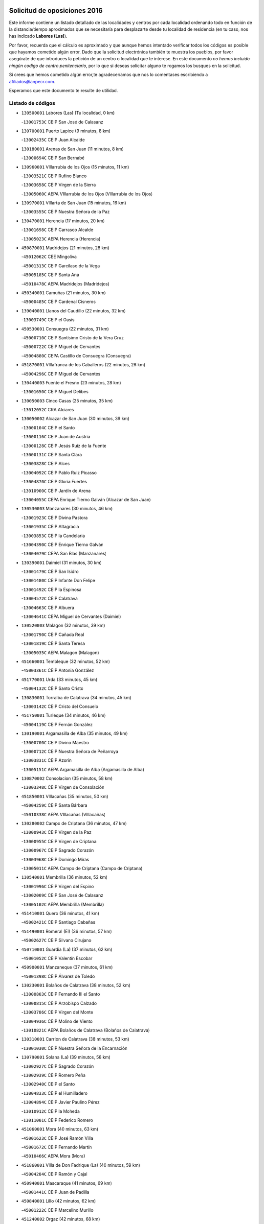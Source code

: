 

.. image:: logo.png
   :align: center

Solicitud de oposiciones 2016
======================================================

  
  
Este informe contiene un listado detallado de las localidades y centros por cada
localidad ordenando todo en función de la distancia/tiempo aproximados que se
necesitaría para desplazarte desde tu localidad de residencia (en tu caso,
nos has indicado **Labores (Las)**).

Por favor, recuerda que el cálculo es aproximado y que aunque hemos
intentado verificar todos los códigos es posible que hayamos cometido algún
error. Dado que la solicitud electrónica también te muestra los pueblos, por
favor asegúrate de que introduces la petición de un centro o localidad que
te interese. En este documento
*no hemos incluido ningún codigo de centro penitenciario*, por lo que si deseas
solicitar alguno te rogamos los busques en la solicitud.

Si crees que hemos cometido algún error,te agradeceríamos que nos lo comentases
escribiendo a afiliados@anpecr.com.

Esperamos que este documento te resulte de utilidad.



Listado de códigos
-------------------


- ``130500001`` Labores (Las)  (Tu localidad, 0 km)

  -``13001753C`` CEIP San José de Calasanz
    

- ``130700001`` Puerto Lapice  (9 minutos, 8 km)

  -``13002435C`` CEIP Juan Alcaide
    

- ``130180001`` Arenas de San Juan  (11 minutos, 8 km)

  -``13000694C`` CEIP San Bernabé
    

- ``130960001`` VIllarrubia de los Ojos  (15 minutos, 11 km)

  -``13003521C`` CEIP Rufino Blanco
    

  -``13003658C`` CEIP Virgen de la Sierra
    

  -``13005060C`` AEPA VIllarrubia de los Ojos (VIllarrubia de los Ojos)
    

- ``130970001`` VIllarta de San Juan  (15 minutos, 16 km)

  -``13003555C`` CEIP Nuestra Señora de la Paz
    

- ``130470001`` Herencia  (17 minutos, 20 km)

  -``13001698C`` CEIP Carrasco Alcalde
    

  -``13005023C`` AEPA Herencia (Herencia)
    

- ``450870001`` Madridejos  (21 minutos, 28 km)

  -``45012062C`` CEE Mingoliva
    

  -``45001313C`` CEIP Garcilaso de la Vega
    

  -``45005185C`` CEIP Santa Ana
    

  -``45010478C`` AEPA Madridejos (Madridejos)
    

- ``450340001`` Camuñas  (21 minutos, 30 km)

  -``45000485C`` CEIP Cardenal Cisneros
    

- ``139040001`` Llanos del Caudillo  (22 minutos, 32 km)

  -``13003749C`` CEIP el Oasis
    

- ``450530001`` Consuegra  (22 minutos, 31 km)

  -``45000710C`` CEIP Santísimo Cristo de la Vera Cruz
    

  -``45000722C`` CEIP Miguel de Cervantes
    

  -``45004880C`` CEPA Castillo de Consuegra (Consuegra)
    

- ``451870001`` VIllafranca de los Caballeros  (22 minutos, 26 km)

  -``45004296C`` CEIP Miguel de Cervantes
    

- ``130440003`` Fuente el Fresno  (23 minutos, 28 km)

  -``13001650C`` CEIP Miguel Delibes
    

- ``130050003`` Cinco Casas  (25 minutos, 35 km)

  -``13012052C`` CRA Alciares
    

- ``130050002`` Alcazar de San Juan  (30 minutos, 39 km)

  -``13000104C`` CEIP el Santo
    

  -``13000116C`` CEIP Juan de Austria
    

  -``13000128C`` CEIP Jesús Ruiz de la Fuente
    

  -``13000131C`` CEIP Santa Clara
    

  -``13003828C`` CEIP Alces
    

  -``13004092C`` CEIP Pablo Ruiz Picasso
    

  -``13004870C`` CEIP Gloria Fuertes
    

  -``13010900C`` CEIP Jardín de Arena
    

  -``13004055C`` CEPA Enrique Tierno Galván (Alcazar de San Juan)
    

- ``130530003`` Manzanares  (30 minutos, 46 km)

  -``13001923C`` CEIP Divina Pastora
    

  -``13001935C`` CEIP Altagracia
    

  -``13003853C`` CEIP la Candelaria
    

  -``13004390C`` CEIP Enrique Tierno Galván
    

  -``13004079C`` CEPA San Blas (Manzanares)
    

- ``130390001`` Daimiel  (31 minutos, 30 km)

  -``13001479C`` CEIP San Isidro
    

  -``13001480C`` CEIP Infante Don Felipe
    

  -``13001492C`` CEIP la Espinosa
    

  -``13004572C`` CEIP Calatrava
    

  -``13004663C`` CEIP Albuera
    

  -``13004641C`` CEPA Miguel de Cervantes (Daimiel)
    

- ``130520003`` Malagon  (32 minutos, 39 km)

  -``13001790C`` CEIP Cañada Real
    

  -``13001819C`` CEIP Santa Teresa
    

  -``13005035C`` AEPA Malagon (Malagon)
    

- ``451660001`` Tembleque  (32 minutos, 52 km)

  -``45003361C`` CEIP Antonia González
    

- ``451770001`` Urda  (33 minutos, 45 km)

  -``45004132C`` CEIP Santo Cristo
    

- ``130830001`` Torralba de Calatrava  (34 minutos, 45 km)

  -``13003142C`` CEIP Cristo del Consuelo
    

- ``451750001`` Turleque  (34 minutos, 46 km)

  -``45004119C`` CEIP Fernán González
    

- ``130190001`` Argamasilla de Alba  (35 minutos, 49 km)

  -``13000700C`` CEIP Divino Maestro
    

  -``13000712C`` CEIP Nuestra Señora de Peñarroya
    

  -``13003831C`` CEIP Azorín
    

  -``13005151C`` AEPA Argamasilla de Alba (Argamasilla de Alba)
    

- ``130870002`` Consolacion  (35 minutos, 58 km)

  -``13003348C`` CEIP Virgen de Consolación
    

- ``451850001`` VIllacañas  (35 minutos, 50 km)

  -``45004259C`` CEIP Santa Bárbara
    

  -``45010338C`` AEPA VIllacañas (VIllacañas)
    

- ``130280002`` Campo de Criptana  (36 minutos, 47 km)

  -``13000943C`` CEIP Virgen de la Paz
    

  -``13000955C`` CEIP Virgen de Criptana
    

  -``13000967C`` CEIP Sagrado Corazón
    

  -``13003968C`` CEIP Domingo Miras
    

  -``13005011C`` AEPA Campo de Criptana (Campo de Criptana)
    

- ``130540001`` Membrilla  (36 minutos, 52 km)

  -``13001996C`` CEIP Virgen del Espino
    

  -``13002009C`` CEIP San José de Calasanz
    

  -``13005102C`` AEPA Membrilla (Membrilla)
    

- ``451410001`` Quero  (36 minutos, 41 km)

  -``45002421C`` CEIP Santiago Cabañas
    

- ``451490001`` Romeral (El)  (36 minutos, 57 km)

  -``45002627C`` CEIP Silvano Cirujano
    

- ``450710001`` Guardia (La)  (37 minutos, 62 km)

  -``45001052C`` CEIP Valentín Escobar
    

- ``450900001`` Manzaneque  (37 minutos, 61 km)

  -``45001398C`` CEIP Álvarez de Toledo
    

- ``130230001`` Bolaños de Calatrava  (38 minutos, 52 km)

  -``13000803C`` CEIP Fernando III el Santo
    

  -``13000815C`` CEIP Arzobispo Calzado
    

  -``13003786C`` CEIP Virgen del Monte
    

  -``13004936C`` CEIP Molino de Viento
    

  -``13010821C`` AEPA Bolaños de Calatrava (Bolaños de Calatrava)
    

- ``130310001`` Carrion de Calatrava  (38 minutos, 53 km)

  -``13001030C`` CEIP Nuestra Señora de la Encarnación
    

- ``130790001`` Solana (La)  (39 minutos, 58 km)

  -``13002927C`` CEIP Sagrado Corazón
    

  -``13002939C`` CEIP Romero Peña
    

  -``13002940C`` CEIP el Santo
    

  -``13004833C`` CEIP el Humilladero
    

  -``13004894C`` CEIP Javier Paulino Pérez
    

  -``13010912C`` CEIP la Moheda
    

  -``13011001C`` CEIP Federico Romero
    

- ``451060001`` Mora  (40 minutos, 63 km)

  -``45001623C`` CEIP José Ramón Villa
    

  -``45001672C`` CEIP Fernando Martín
    

  -``45010466C`` AEPA Mora (Mora)
    

- ``451860001`` VIlla de Don Fadrique (La)  (40 minutos, 59 km)

  -``45004284C`` CEIP Ramón y Cajal
    

- ``450940001`` Mascaraque  (41 minutos, 69 km)

  -``45001441C`` CEIP Juan de Padilla
    

- ``450840001`` Lillo  (42 minutos, 62 km)

  -``45001222C`` CEIP Marcelino Murillo
    

- ``451240002`` Orgaz  (42 minutos, 68 km)

  -``45002093C`` CEIP Conde de Orgaz
    

- ``451900001`` VIllaminaya  (42 minutos, 69 km)

  -``45004338C`` CEIP Santo Domingo de Silos
    

- ``452000005`` Yebenes (Los)  (42 minutos, 59 km)

  -``45004478C`` CEIP San José de Calasanz
    

  -``45012050C`` AEPA Yebenes (Los) (Yebenes (Los))
    

- ``130340002`` Ciudad Real  (43 minutos, 62 km)

  -``13001224C`` CEE Puerta de Santa María
    

  -``13001078C`` CEIP Alcalde José Cruz Prado
    

  -``13001091C`` CEIP Pérez Molina
    

  -``13001108C`` CEIP Ciudad Jardín
    

  -``13001111C`` CEIP Ángel Andrade
    

  -``13001121C`` CEIP Dulcinea del Toboso
    

  -``13001157C`` CEIP José María de la Fuente
    

  -``13001169C`` CEIP Jorge Manrique
    

  -``13001170C`` CEIP Pío XII
    

  -``13001391C`` CEIP Carlos Eraña
    

  -``13003889C`` CEIP Miguel de Cervantes
    

  -``13003890C`` CEIP Juan Alcaide
    

  -``13004389C`` CEIP Carlos Vázquez
    

  -``13004444C`` CEIP Ferroviario
    

  -``13004651C`` CEIP Cristóbal Colón
    

  -``13004754C`` CEIP Santo Tomás de Villanueva Nº 16
    

  -``13004857C`` CEIP María de Pacheco
    

  -``13004882C`` CEIP Alcalde José Maestro
    

  -``13009466C`` CEIP Don Quijote
    

  -``13004067C`` CEPA Antonio Gala (Ciudad Real)
    

  -``9999C`` En paro maestros
    

- ``130560001`` Miguelturra  (43 minutos, 62 km)

  -``13002061C`` CEIP el Pradillo
    

  -``13002071C`` CEIP Santísimo Cristo de la Misericordia
    

  -``13004973C`` CEIP Benito Pérez Galdós
    

  -``13009521C`` CEIP Clara Campoamor
    

  -``13005047C`` AEPA Miguelturra (Miguelturra)
    

- ``130740001`` San Carlos del Valle  (43 minutos, 69 km)

  -``13002824C`` CEIP San Juan Bosco
    

- ``450590001`` Dosbarrios  (43 minutos, 73 km)

  -``45000862C`` CEIP San Isidro Labrador
    

- ``130820002`` Tomelloso  (44 minutos, 60 km)

  -``13004080C`` CEE Ponce de León
    

  -``13003038C`` CEIP Miguel de Cervantes
    

  -``13003041C`` CEIP José María del Moral
    

  -``13003051C`` CEIP Carmelo Cortés
    

  -``13003075C`` CEIP Doña Crisanta
    

  -``13003087C`` CEIP José Antonio
    

  -``13003762C`` CEIP San José de Calasanz
    

  -``13003981C`` CEIP Embajadores
    

  -``13003993C`` CEIP San Isidro
    

  -``13004109C`` CEIP San Antonio
    

  -``13004328C`` CEIP Almirante Topete
    

  -``13004948C`` CEIP Virgen de las Viñas
    

  -``13009478C`` CEIP Felix Grande
    

  -``13004559C`` CEPA Simienza (Tomelloso)
    

- ``130870001`` Valdepeñas  (44 minutos, 74 km)

  -``13010948C`` CEE María Luisa Navarro Margati
    

  -``13003211C`` CEIP Jesús Baeza
    

  -``13003221C`` CEIP Lorenzo Medina
    

  -``13003233C`` CEIP Jesús Castillo
    

  -``13003245C`` CEIP Lucero
    

  -``13003257C`` CEIP Luis Palacios
    

  -``13004006C`` CEIP Maestro Juan Alcaide
    

  -``13004225C`` CEPA Francisco de Quevedo (Valdepeñas)
    

- ``130640001`` Poblete  (44 minutos, 67 km)

  -``13002290C`` CEIP la Alameda
    

- ``450120001`` Almonacid de Toledo  (44 minutos, 73 km)

  -``45000187C`` CEIP Virgen de la Oliva
    

- ``130130001`` Almagro  (45 minutos, 61 km)

  -``13000402C`` CEIP Miguel de Cervantes Saavedra
    

  -``13000414C`` CEIP Diego de Almagro
    

  -``13004377C`` CEIP Paseo Viejo de la Florida
    

  -``13010811C`` AEPA Almagro (Almagro)
    

- ``130660001`` Pozuelo de Calatrava  (45 minutos, 58 km)

  -``13002368C`` CEIP José María de la Fuente
    

  -``13005059C`` AEPA Pozuelo de Calatrava (Pozuelo de Calatrava)
    

- ``450920001`` Marjaliza  (46 minutos, 65 km)

  -``45006037C`` CEIP San Juan
    

- ``451010001`` Miguel Esteban  (46 minutos, 57 km)

  -``45001532C`` CEIP Cervantes
    

- ``451070001`` Nambroca  (47 minutos, 80 km)

  -``45001726C`` CEIP la Fuente
    

- ``451350001`` Puebla de Almoradiel (La)  (47 minutos, 68 km)

  -``45002287C`` CEIP Ramón y Cajal
    

  -``45012153C`` AEPA Puebla de Almoradiel (La) (Puebla de Almoradiel (La))
    

- ``451930001`` VIllanueva de Bogas  (47 minutos, 72 km)

  -``45004375C`` CEIP Santa Ana
    

- ``130610001`` Pedro Muñoz  (48 minutos, 62 km)

  -``13002162C`` CEIP María Luisa Cañas
    

  -``13002174C`` CEIP Nuestra Señora de los Ángeles
    

  -``13004331C`` CEIP Maestro Juan de Ávila
    

  -``13011011C`` CEIP Hospitalillo
    

  -``13010808C`` AEPA Pedro Muñoz (Pedro Muñoz)
    

- ``450780001`` Huerta de Valdecarabanos  (48 minutos, 77 km)

  -``45001121C`` CEIP Virgen del Rosario de Pastores
    

- ``130100001`` Alhambra  (49 minutos, 77 km)

  -``13000323C`` CEIP Nuestra Señora de Fátima
    

- ``130880001`` Valenzuela de Calatrava  (49 minutos, 67 km)

  -``13003361C`` CEIP Nuestra Señora del Rosario
    

- ``450230001`` Burguillos de Toledo  (49 minutos, 86 km)

  -``45000357C`` CEIP Victorio Macho
    

- ``451210001`` Ocaña  (49 minutos, 82 km)

  -``45002020C`` CEIP San José de Calasanz
    

  -``45012177C`` CEIP Pastor Poeta
    

  -``45005631C`` CEPA Gutierre de Cárdenas (Ocaña)
    

- ``130450001`` Granatula de Calatrava  (50 minutos, 69 km)

  -``13001662C`` CEIP Nuestra Señora Oreto y Zuqueca
    

- ``450520001`` Cobisa  (50 minutos, 88 km)

  -``45000692C`` CEIP Cardenal Tavera
    

  -``45011793C`` CEIP Gloria Fuertes
    

- ``450540001`` Corral de Almaguer  (50 minutos, 74 km)

  -``45000783C`` CEIP Nuestra Señora de la Muela
    

- ``451630002`` Sonseca  (50 minutos, 80 km)

  -``45002883C`` CEIP San Juan Evangelista
    

  -``45012074C`` CEIP Peñamiel
    

  -``45005926C`` CEPA Cum Laude (Sonseca)
    

- ``130340001`` Casas (Las)  (51 minutos, 61 km)

  -``13003774C`` CEIP Nuestra Señora del Rosario
    

- ``130100002`` Pozo de la Serna  (51 minutos, 76 km)

  -``13000335C`` CEIP Sagrado Corazón
    

- ``130770001`` Santa Cruz de Mudela  (51 minutos, 90 km)

  -``13002851C`` CEIP Cervantes
    

  -``13010869C`` AEPA Santa Cruz de Mudela (Santa Cruz de Mudela)
    

- ``130340004`` Valverde  (51 minutos, 73 km)

  -``13001421C`` CEIP Alarcos
    

- ``450010001`` Ajofrin  (51 minutos, 82 km)

  -``45000011C`` CEIP Jacinto Guerrero
    

- ``451670001`` Toboso (El)  (51 minutos, 66 km)

  -``45003371C`` CEIP Miguel de Cervantes
    

- ``130350001`` Corral de Calatrava  (52 minutos, 81 km)

  -``13001431C`` CEIP Nuestra Señora de la Paz
    

- ``451150001`` Noblejas  (52 minutos, 85 km)

  -``45001908C`` CEIP Santísimo Cristo de las Injurias
    

  -``45012037C`` AEPA Noblejas (Noblejas)
    

- ``452020001`` Yepes  (52 minutos, 83 km)

  -``45004557C`` CEIP Rafael García Valiño
    

- ``451910001`` VIllamuelas  (53 minutos, 82 km)

  -``45004341C`` CEIP Santa María Magdalena
    

- ``130320001`` Carrizosa  (54 minutos, 88 km)

  -``13001054C`` CEIP Virgen del Salido
    

- ``451980001`` VIllatobas  (54 minutos, 90 km)

  -``45004454C`` CEIP Sagrado Corazón de Jesús
    

- ``451680001`` Toledo  (55 minutos, 94 km)

  -``45005574C`` CEE Ciudad de Toledo
    

  -``45003383C`` CEIP la Candelaria
    

  -``45003401C`` CEIP Ángel del Alcázar
    

  -``45003644C`` CEIP Fábrica de Armas
    

  -``45003668C`` CEIP Santa Teresa
    

  -``45003929C`` CEIP Jaime de Foxa
    

  -``45003942C`` CEIP Alfonso Vi
    

  -``45004806C`` CEIP Garcilaso de la Vega
    

  -``45004818C`` CEIP Gómez Manrique
    

  -``45004843C`` CEIP Ciudad de Nara
    

  -``45004892C`` CEIP San Lucas y María
    

  -``45004971C`` CEIP Juan de Padilla
    

  -``45005203C`` CEIP Escultor Alberto Sánchez
    

  -``45005239C`` CEIP Gregorio Marañón
    

  -``45005318C`` CEIP Ciudad de Aquisgrán
    

  -``45010296C`` CEIP Europa
    

  -``45010302C`` CEIP Valparaíso
    

  -``45004946C`` CEPA Gustavo Adolfo Bécquer (Toledo)
    

  -``45005641C`` CEPA Polígono (Toledo)
    

- ``450160001`` Arges  (55 minutos, 92 km)

  -``45000278C`` CEIP Tirso de Molina
    

  -``45011781C`` CEIP Miguel de Cervantes
    

- ``450960002`` Mazarambroz  (55 minutos, 84 km)

  -``45001477C`` CEIP Nuestra Señora del Sagrario
    

- ``451420001`` Quintanar de la Orden  (55 minutos, 76 km)

  -``45002457C`` CEIP Cristóbal Colón
    

  -``45012001C`` CEIP Antonio Machado
    

  -``45005288C`` CEPA Luis VIves (Quintanar de la Orden)
    

- ``451710001`` Torre de Esteban Hambran (La)  (55 minutos, 94 km)

  -``45004016C`` CEIP Juan Aguado
    

- ``451950001`` VIllarrubia de Santiago  (55 minutos, 92 km)

  -``45004399C`` CEIP Nuestra Señora del Castellar
    

- ``451970001`` VIllasequilla  (55 minutos, 87 km)

  -``45004442C`` CEIP San Isidro Labrador
    

- ``130070001`` Alcolea de Calatrava  (56 minutos, 82 km)

  -``13000293C`` CEIP Tomasa Gallardo
    

  -``13005072C`` AEPA Alcolea de Calatrava (Alcolea de Calatrava)
    

- ``130400001`` Fernan Caballero  (56 minutos, 68 km)

  -``13001601C`` CEIP Manuel Sastre Velasco
    

- ``130650002`` Porzuna  (56 minutos, 68 km)

  -``13002320C`` CEIP Nuestra Señora del Rosario
    

  -``13005084C`` AEPA Porzuna (Porzuna)
    

- ``450500001`` Ciruelos  (56 minutos, 98 km)

  -``45000679C`` CEIP Santísimo Cristo de la Misericordia
    

- ``451230001`` Ontigola  (56 minutos, 93 km)

  -``45002056C`` CEIP Virgen del Rosario
    

- ``130220001`` Ballesteros de Calatrava  (57 minutos, 87 km)

  -``13000797C`` CEIP José María del Moral
    

- ``130620001`` Picon  (57 minutos, 68 km)

  -``13002204C`` CEIP José María del Moral
    

- ``130850001`` Torrenueva  (57 minutos, 88 km)

  -``13003181C`` CEIP Santiago el Mayor
    

- ``161330001`` Mota del Cuervo  (57 minutos, 74 km)

  -``16001624C`` CEIP Virgen de Manjavacas
    

  -``16009945C`` CEIP Santa Rita
    

  -``16004327C`` AEPA Mota del Cuervo (Mota del Cuervo)
    

- ``130090001`` Aldea del Rey  (58 minutos, 89 km)

  -``13000311C`` CEIP Maestro Navas
    

- ``130160001`` Almuradiel  (58 minutos, 104 km)

  -``13000633C`` CEIP Santiago Apóstol
    

- ``130200001`` Argamasilla de Calatrava  (58 minutos, 95 km)

  -``13000748C`` CEIP Rodríguez Marín
    

  -``13000773C`` CEIP Virgen del Socorro
    

  -``13005138C`` AEPA Argamasilla de Calatrava (Argamasilla de Calatrava)
    

- ``130780001`` Socuellamos  (58 minutos, 88 km)

  -``13002873C`` CEIP Gerardo Martínez
    

  -``13002885C`` CEIP el Coso
    

  -``13004316C`` CEIP Carmen Arias
    

  -``13005163C`` AEPA Socuellamos (Socuellamos)
    

- ``130930001`` VIllanueva de los Infantes  (58 minutos, 91 km)

  -``13003440C`` CEIP Arqueólogo García Bellido
    

  -``13005175C`` CEPA Miguel de Cervantes (VIllanueva de los Infantes)
    

- ``450700001`` Guadamur  (58 minutos, 100 km)

  -``45001040C`` CEIP Nuestra Señora de la Natividad
    

- ``450190003`` Perdices (Las)  (58 minutos, 98 km)

  -``45011771C`` CEIP Pintor Tomás Camarero
    

- ``130080001`` Alcubillas  (59 minutos, 87 km)

  -``13000301C`` CEIP Nuestra Señora del Rosario
    

- ``130910001`` VIllamayor de Calatrava  (59 minutos, 90 km)

  -``13003403C`` CEIP Inocente Martín
    

- ``450830001`` Layos  (59 minutos, 97 km)

  -``45001210C`` CEIP María Magdalena
    

- ``451220001`` Olias del Rey  (59 minutos, 101 km)

  -``45002044C`` CEIP Pedro Melendo García
    

- ``139020001`` Ruidera  (1h, 95 km)

  -``13000736C`` CEIP Juan Aguilar Molina
    

- ``450270001`` Cabezamesada  (1h, 84 km)

  -``45000394C`` CEIP Alonso de Cárdenas
    

- ``451920001`` VIllanueva de Alcardete  (1h, 86 km)

  -``45004363C`` CEIP Nuestra Señora de la Piedad
    

- ``130270001`` Calzada de Calatrava  (1h 1min, 82 km)

  -``13000888C`` CEIP Santa Teresa de Jesús
    

  -``13000891C`` CEIP Ignacio de Loyola
    

  -``13005141C`` AEPA Calzada de Calatrava (Calzada de Calatrava)
    

- ``130670001`` Pozuelos de Calatrava (Los)  (1h 1min, 90 km)

  -``13002371C`` CEIP Santa Quiteria
    

- ``130360002`` Cortijos de Arriba  (1h 2min, 64 km)

  -``13001443C`` CEIP Nuestra Señora de las Mercedes
    

- ``130630002`` Piedrabuena  (1h 2min, 88 km)

  -``13002228C`` CEIP Miguel de Cervantes
    

  -``13003971C`` CEIP Luis Vives
    

  -``13009582C`` CEPA Montes Norte (Piedrabuena)
    

- ``161240001`` Mesas (Las)  (1h 2min, 79 km)

  -``16001533C`` CEIP Hermanos Amorós Fernández
    

  -``16004303C`` AEPA Mesas (Las) (Mesas (Las))
    

- ``450190001`` Bargas  (1h 2min, 100 km)

  -``45000308C`` CEIP Santísimo Cristo de la Sala
    

- ``451330001`` Polan  (1h 2min, 102 km)

  -``45002241C`` CEIP José María Corcuera
    

  -``45012141C`` AEPA Polan (Polan)
    

- ``130980008`` VIso del Marques  (1h 3min, 109 km)

  -``13003634C`` CEIP Nuestra Señora del Valle
    

- ``161530001`` Pedernoso (El)  (1h 3min, 85 km)

  -``16001821C`` CEIP Juan Gualberto Avilés
    

- ``450250001`` Cabañas de la Sagra  (1h 3min, 109 km)

  -``45000370C`` CEIP San Isidro Labrador
    

- ``450880001`` Magan  (1h 3min, 109 km)

  -``45001349C`` CEIP Santa Marina
    

- ``451020002`` Mocejon  (1h 3min, 104 km)

  -``45001544C`` CEIP Miguel de Cervantes
    

  -``45012049C`` AEPA Mocejon (Mocejon)
    

- ``451560001`` Santa Cruz de la Zarza  (1h 3min, 109 km)

  -``45002721C`` CEIP Eduardo Palomo Rodríguez
    

- ``451960002`` VIllaseca de la Sagra  (1h 3min, 108 km)

  -``45004429C`` CEIP Virgen de las Angustias
    

- ``130710004`` Puertollano  (1h 4min, 100 km)

  -``13002459C`` CEIP Vicente Aleixandre
    

  -``13002472C`` CEIP Cervantes
    

  -``13002484C`` CEIP Calderón de la Barca
    

  -``13002502C`` CEIP Menéndez Pelayo
    

  -``13002538C`` CEIP Miguel de Unamuno
    

  -``13002541C`` CEIP Giner de los Ríos
    

  -``13002551C`` CEIP Gonzalo de Berceo
    

  -``13002563C`` CEIP Ramón y Cajal
    

  -``13002587C`` CEIP Doctor Limón
    

  -``13002599C`` CEIP Severo Ochoa
    

  -``13003646C`` CEIP Juan Ramón Jiménez
    

  -``13004274C`` CEIP David Jiménez Avendaño
    

  -``13004286C`` CEIP Ángel Andrade
    

  -``13004407C`` CEIP Enrique Tierno Galván
    

  -``13004213C`` CEPA Antonio Machado (Puertollano)
    

- ``130250001`` Cabezarados  (1h 4min, 100 km)

  -``13000864C`` CEIP Nuestra Señora de Finibusterre
    

- ``451610004`` Seseña Nuevo  (1h 4min, 109 km)

  -``45002810C`` CEIP Fernando de Rojas
    

  -``45010363C`` CEIP Gloria Fuertes
    

  -``45011951C`` CEIP el Quiñón
    

  -``45010399C`` CEPA Seseña Nuevo (Seseña Nuevo)
    

- ``452040001`` Yunclillos  (1h 4min, 111 km)

  -``45004594C`` CEIP Nuestra Señora de la Salud
    

- ``130370001`` Cozar  (1h 5min, 100 km)

  -``13001455C`` CEIP Santísimo Cristo de la Veracruz
    

- ``450140001`` Añover de Tajo  (1h 5min, 109 km)

  -``45000230C`` CEIP Conde de Mayalde
    

- ``450550001`` Cuerva  (1h 5min, 100 km)

  -``45000795C`` CEIP Soledad Alonso Dorado
    

- ``451400001`` Pulgar  (1h 5min, 98 km)

  -``45002411C`` CEIP Nuestra Señora de la Blanca
    

- ``130150001`` Almodovar del Campo  (1h 6min, 104 km)

  -``13000505C`` CEIP Maestro Juan de Ávila
    

  -``13000517C`` CEIP Virgen del Carmen
    

  -``13005126C`` AEPA Almodovar del Campo (Almodovar del Campo)
    

- ``130890002`` VIllahermosa  (1h 6min, 102 km)

  -``13003385C`` CEIP San Agustín
    

- ``160330001`` Belmonte  (1h 6min, 91 km)

  -``16000280C`` CEIP Fray Luis de León
    

- ``450030001`` Albarreal de Tajo  (1h 6min, 112 km)

  -``45000035C`` CEIP Benjamín Escalonilla
    

- ``452030001`` Yuncler  (1h 6min, 115 km)

  -``45004582C`` CEIP Remigio Laín
    

- ``130580001`` Moral de Calatrava  (1h 7min, 110 km)

  -``13002113C`` CEIP Agustín Sanz
    

  -``13004869C`` CEIP Manuel Clemente
    

  -``13010985C`` AEPA Moral de Calatrava (Moral de Calatrava)
    

- ``161000001`` Hinojosos (Los)  (1h 7min, 87 km)

  -``16009362C`` CRA Airén
    

- ``450210001`` Borox  (1h 7min, 110 km)

  -``45000321C`` CEIP Nuestra Señora de la Salud
    

- ``450320001`` Camarenilla  (1h 7min, 113 km)

  -``45000451C`` CEIP Nuestra Señora del Rosario
    

- ``451470001`` Rielves  (1h 7min, 115 km)

  -``45002551C`` CEIP Maximina Felisa Gómez Aguero
    

- ``451610003`` Seseña  (1h 7min, 112 km)

  -``45002809C`` CEIP Gabriel Uriarte
    

  -``45010442C`` CEIP Sisius
    

  -``45011823C`` CEIP Juan Carlos I
    

- ``020810003`` VIllarrobledo  (1h 8min, 108 km)

  -``02003065C`` CEIP Don Francisco Giner de los Ríos
    

  -``02003077C`` CEIP Graciano Atienza
    

  -``02003089C`` CEIP Jiménez de Córdoba
    

  -``02003090C`` CEIP Virrey Morcillo
    

  -``02003132C`` CEIP Virgen de la Caridad
    

  -``02004291C`` CEIP Diego Requena
    

  -``02008968C`` CEIP Barranco Cafetero
    

  -``02003880C`` CEPA Alonso Quijano (VIllarrobledo)
    

- ``130010001`` Abenojar  (1h 8min, 107 km)

  -``13000013C`` CEIP Nuestra Señora de la Encarnación
    

- ``130570001`` Montiel  (1h 8min, 103 km)

  -``13002095C`` CEIP Gutiérrez de la Vega
    

- ``161060001`` Horcajo de Santiago  (1h 8min, 93 km)

  -``16001314C`` CEIP José Montalvo
    

  -``16004352C`` AEPA Horcajo de Santiago (Horcajo de Santiago)
    

- ``162490001`` VIllamayor de Santiago  (1h 8min, 98 km)

  -``16002781C`` CEIP Gúzquez
    

  -``16004364C`` AEPA VIllamayor de Santiago (VIllamayor de Santiago)
    

- ``451160001`` Noez  (1h 8min, 110 km)

  -``45001945C`` CEIP Santísimo Cristo de la Salud
    

- ``451880001`` VIllaluenga de la Sagra  (1h 8min, 115 km)

  -``45004302C`` CEIP Juan Palarea
    

- ``451890001`` VIllamiel de Toledo  (1h 8min, 111 km)

  -``45004326C`` CEIP Nuestra Señora de la Redonda
    

- ``139010001`` Robledo (El)  (1h 9min, 83 km)

  -``13010778C`` CRA Valle del Bullaque
    

  -``13005096C`` AEPA Robledo (El) (Robledo (El))
    

- ``161540001`` Pedroñeras (Las)  (1h 9min, 93 km)

  -``16001831C`` CEIP Adolfo Martínez Chicano
    

  -``16004297C`` AEPA Pedroñeras (Las) (Pedroñeras (Las))
    

- ``450770001`` Huecas  (1h 9min, 116 km)

  -``45001118C`` CEIP Gregorio Marañón
    

- ``451190001`` Numancia de la Sagra  (1h 9min, 122 km)

  -``45001970C`` CEIP Santísimo Cristo de la Misericordia
    

- ``451450001`` Recas  (1h 9min, 115 km)

  -``45002536C`` CEIP Cesar Cabañas Caballero
    

- ``130330001`` Castellar de Santiago  (1h 10min, 105 km)

  -``13001066C`` CEIP San Juan de Ávila
    

- ``130650005`` Torno (El)  (1h 10min, 84 km)

  -``13002356C`` CEIP Nuestra Señora de Guadalupe
    

- ``162430002`` VIllaescusa de Haro  (1h 10min, 96 km)

  -``16004145C`` CRA Alonso Quijano
    

- ``450180001`` Barcience  (1h 10min, 117 km)

  -``45010405C`` CEIP Santa María la Blanca
    

- ``450510001`` Cobeja  (1h 10min, 121 km)

  -``45000680C`` CEIP San Juan Bautista
    

- ``450670001`` Galvez  (1h 10min, 116 km)

  -``45000989C`` CEIP San Juan de la Cruz
    

- ``452050001`` Yuncos  (1h 10min, 120 km)

  -``45004600C`` CEIP Nuestra Señora del Consuelo
    

  -``45010511C`` CEIP Guillermo Plaza
    

  -``45012104C`` CEIP Villa de Yuncos
    

- ``020570002`` Ossa de Montiel  (1h 11min, 110 km)

  -``02002462C`` CEIP Enriqueta Sánchez
    

  -``02008853C`` AEPA Ossa de Montiel (Ossa de Montiel)
    

- ``130510003`` Luciana  (1h 11min, 100 km)

  -``13001765C`` CEIP Isabel la Católica
    

- ``450150001`` Arcicollar  (1h 11min, 118 km)

  -``45000254C`` CEIP San Blas
    

- ``450850001`` Lominchar  (1h 11min, 121 km)

  -``45001234C`` CEIP Ramón y Cajal
    

- ``451730001`` Torrijos  (1h 11min, 121 km)

  -``45004053C`` CEIP Villa de Torrijos
    

  -``45011835C`` CEIP Lazarillo de Tormes
    

  -``45005276C`` CEPA Teresa Enríquez (Torrijos)
    

- ``451740001`` Totanes  (1h 11min, 106 km)

  -``45004107C`` CEIP Inmaculada Concepción
    

- ``130840001`` Torre de Juan Abad  (1h 12min, 107 km)

  -``13003178C`` CEIP Francisco de Quevedo
    

- ``450240001`` Burujon  (1h 12min, 121 km)

  -``45000369C`` CEIP Juan XXIII
    

- ``450980001`` Menasalbas  (1h 12min, 108 km)

  -``45001490C`` CEIP Nuestra Señora de Fátima
    

- ``451820001`` Ventas Con Peña Aguilera (Las)  (1h 12min, 107 km)

  -``45004181C`` CEIP Nuestra Señora del Águila
    

- ``160860001`` Fuente de Pedro Naharro  (1h 13min, 102 km)

  -``16004182C`` CRA Retama
    

- ``162030001`` Tarancon  (1h 13min, 124 km)

  -``16002321C`` CEIP Duque de Riánsares
    

  -``16004443C`` CEIP Gloria Fuertes
    

  -``16003657C`` CEPA Altomira (Tarancon)
    

- ``450020001`` Alameda de la Sagra  (1h 13min, 114 km)

  -``45000023C`` CEIP Nuestra Señora de la Asunción
    

- ``450640001`` Esquivias  (1h 13min, 119 km)

  -``45000931C`` CEIP Miguel de Cervantes
    

  -``45011963C`` CEIP Catalina de Palacios
    

- ``450660001`` Fuensalida  (1h 13min, 121 km)

  -``45000977C`` CEIP Tomás Romojaro
    

  -``45011801C`` CEIP Condes de Fuensalida
    

  -``45011719C`` AEPA Fuensalida (Fuensalida)
    

- ``459010001`` Santo Domingo-Caudilla  (1h 13min, 127 km)

  -``45004144C`` CEIP Santa Ana
    

- ``452010001`` Yeles  (1h 13min, 129 km)

  -``45004533C`` CEIP San Antonio
    

- ``450690001`` Gerindote  (1h 14min, 123 km)

  -``45001039C`` CEIP San José
    

- ``450810008`` Señorio de Illescas (El)  (1h 14min, 128 km)

  -``45012190C`` CEIP el Greco
    

- ``450310001`` Camarena  (1h 15min, 122 km)

  -``45000448C`` CEIP María del Mar
    

  -``45011975C`` CEIP Alonso Rodríguez
    

- ``450810001`` Illescas  (1h 15min, 128 km)

  -``45001167C`` CEIP Martín Chico
    

  -``45005343C`` CEIP la Constitución
    

  -``45010454C`` CEIP Ilarcuris
    

  -``45011999C`` CEIP Clara Campoamor
    

  -``45005914C`` CEPA Pedro Gumiel (Illescas)
    

- ``451180001`` Noves  (1h 15min, 127 km)

  -``45001969C`` CEIP Nuestra Señora de la Monjia
    

- ``451280001`` Pantoja  (1h 15min, 126 km)

  -``45002196C`` CEIP Marqueses de Manzanedo
    

- ``130480001`` Hinojosas de Calatrava  (1h 16min, 113 km)

  -``13004912C`` CRA Valle de Alcudia
    

- ``161900002`` San Clemente  (1h 16min, 130 km)

  -``16002151C`` CEIP Rafael López de Haro
    

  -``16004340C`` CEPA Campos del Záncara (San Clemente)
    

- ``450040001`` Alcabon  (1h 16min, 129 km)

  -``45000047C`` CEIP Nuestra Señora de la Aurora
    

- ``450470001`` Cedillo del Condado  (1h 16min, 125 km)

  -``45000631C`` CEIP Nuestra Señora de la Natividad
    

- ``451270001`` Palomeque  (1h 16min, 126 km)

  -``45002184C`` CEIP San Juan Bautista
    

- ``130690001`` Puebla del Principe  (1h 17min, 110 km)

  -``13002423C`` CEIP Miguel González Calero
    

- ``161710001`` Provencio (El)  (1h 17min, 105 km)

  -``16001995C`` CEIP Infanta Cristina
    

  -``16009416C`` AEPA Provencio (El) (Provencio (El))
    

- ``450560001`` Chozas de Canales  (1h 17min, 127 km)

  -``45000801C`` CEIP Santa María Magdalena
    

- ``450620001`` Escalonilla  (1h 17min, 128 km)

  -``45000904C`` CEIP Sagrados Corazones
    

- ``451360001`` Puebla de Montalban (La)  (1h 17min, 124 km)

  -``45002330C`` CEIP Fernando de Rojas
    

  -``45005941C`` AEPA Puebla de Montalban (La) (Puebla de Montalban (La))
    

- ``130040001`` Albaladejo  (1h 18min, 115 km)

  -``13012192C`` CRA Albaladejo
    

- ``130060001`` Alcoba  (1h 18min, 100 km)

  -``13000256C`` CEIP Don Rodrigo
    

- ``130240001`` Brazatortas  (1h 18min, 117 km)

  -``13000839C`` CEIP Cervantes
    

- ``130900001`` VIllamanrique  (1h 18min, 114 km)

  -``13003397C`` CEIP Nuestra Señora de Gracia
    

- ``450910001`` Maqueda  (1h 18min, 133 km)

  -``45001416C`` CEIP Don Álvaro de Luna
    

- ``020480001`` Minaya  (1h 19min, 134 km)

  -``02002255C`` CEIP Diego Ciller Montoya
    

- ``020530001`` Munera  (1h 19min, 109 km)

  -``02002334C`` CEIP Cervantes
    

  -``02004914C`` AEPA Munera (Munera)
    

- ``450380001`` Carranque  (1h 19min, 139 km)

  -``45000527C`` CEIP Guadarrama
    

  -``45012098C`` CEIP Villa de Materno
    

- ``451990001`` VIso de San Juan (El)  (1h 19min, 128 km)

  -``45004466C`` CEIP Fernando de Alarcón
    

  -``45011987C`` CEIP Miguel Delibes
    

- ``130810001`` Terrinches  (1h 20min, 116 km)

  -``13003014C`` CEIP Miguel de Cervantes
    

- ``130920001`` VIllanueva de la Fuente  (1h 20min, 120 km)

  -``13003415C`` CEIP Inmaculada Concepción
    

- ``161860001`` Saelices  (1h 20min, 144 km)

  -``16009386C`` CRA Segóbriga
    

- ``450370001`` Carpio de Tajo (El)  (1h 20min, 131 km)

  -``45000515C`` CEIP Nuestra Señora de Ronda
    

- ``451340001`` Portillo de Toledo  (1h 20min, 123 km)

  -``45002251C`` CEIP Conde de Ruiseñada
    

- ``451760001`` Ugena  (1h 20min, 132 km)

  -``45004120C`` CEIP Miguel de Cervantes
    

  -``45011847C`` CEIP Tres Torres
    

- ``451430001`` Quismondo  (1h 21min, 140 km)

  -``45002512C`` CEIP Pedro Zamorano
    

- ``451510001`` San Martin de Montalban  (1h 21min, 130 km)

  -``45002652C`` CEIP Santísimo Cristo de la Luz
    

- ``451580001`` Santa Olalla  (1h 21min, 138 km)

  -``45002779C`` CEIP Nuestra Señora de la Piedad
    

- ``020190001`` Bonillo (El)  (1h 22min, 117 km)

  -``02001381C`` CEIP Antón Díaz
    

  -``02004896C`` AEPA Bonillo (El) (Bonillo (El))
    

- ``130720003`` Retuerta del Bullaque  (1h 22min, 110 km)

  -``13010791C`` CRA Montes de Toledo
    

- ``160270001`` Barajas de Melo  (1h 22min, 144 km)

  -``16004248C`` CRA Fermín Caballero
    

- ``160610001`` Casas de Fernando Alonso  (1h 22min, 138 km)

  -``16004170C`` CRA Tomás y Valiente
    

- ``450360001`` Carmena  (1h 22min, 134 km)

  -``45000503C`` CEIP Cristo de la Cueva
    

- ``451570003`` Santa Cruz del Retamar  (1h 22min, 136 km)

  -``45002767C`` CEIP Nuestra Señora de la Paz
    

- ``451830001`` Ventas de Retamosa (Las)  (1h 22min, 130 km)

  -``45004201C`` CEIP Santiago Paniego
    

- ``160070001`` Alberca de Zancara (La)  (1h 23min, 113 km)

  -``16004111C`` CRA Jorge Manrique
    

- ``450410001`` Casarrubios del Monte  (1h 23min, 138 km)

  -``45000576C`` CEIP San Juan de Dios
    

- ``451530001`` San Pablo de los Montes  (1h 23min, 119 km)

  -``45002676C`` CEIP Nuestra Señora de Gracia
    

- ``130730001`` Saceruela  (1h 25min, 132 km)

  -``13002800C`` CEIP Virgen de las Cruces
    

- ``161980001`` Sisante  (1h 25min, 147 km)

  -``16002264C`` CEIP Fernández Turégano
    

- ``450400001`` Casar de Escalona (El)  (1h 25min, 148 km)

  -``45000552C`` CEIP Nuestra Señora de Hortum Sancho
    

- ``450950001`` Mata (La)  (1h 25min, 137 km)

  -``45001453C`` CEIP Severo Ochoa
    

- ``451090001`` Navahermosa  (1h 25min, 136 km)

  -``45001763C`` CEIP San Miguel Arcángel
    

  -``45010341C`` CEPA la Raña (Navahermosa)
    

- ``450580001`` Domingo Perez  (1h 26min, 149 km)

  -``45011756C`` CRA Campos de Castilla
    

- ``450760001`` Hormigos  (1h 26min, 144 km)

  -``45001091C`` CEIP Virgen de la Higuera
    

- ``451800001`` Valmojado  (1h 26min, 142 km)

  -``45004168C`` CEIP Santo Domingo de Guzmán
    

  -``45012165C`` AEPA Valmojado (Valmojado)
    

- ``169010001`` Carrascosa del Campo  (1h 26min, 152 km)

  -``16004376C`` AEPA Carrascosa del Campo (Carrascosa del Campo)
    

- ``020430001`` Lezuza  (1h 27min, 124 km)

  -``02007851C`` CRA Camino de Aníbal
    

  -``02008956C`` AEPA Lezuza (Lezuza)
    

- ``020150001`` Barrax  (1h 28min, 138 km)

  -``02001275C`` CEIP Benjamín Palencia
    

  -``02004811C`` AEPA Barrax (Barrax)
    

- ``020690001`` Roda (La)  (1h 28min, 155 km)

  -``02002711C`` CEIP José Antonio
    

  -``02002723C`` CEIP Juan Ramón Ramírez
    

  -``02002796C`` CEIP Tomás Navarro Tomás
    

  -``02004124C`` CEIP Miguel Hernández
    

  -``02004793C`` AEPA Roda (La) (Roda (La))
    

- ``450410002`` Calypo Fado  (1h 28min, 150 km)

  -``45010375C`` CEIP Calypo
    

- ``450890002`` Malpica de Tajo  (1h 28min, 142 km)

  -``45001374C`` CEIP Fulgencio Sánchez Cabezudo
    

- ``450390001`` Carriches  (1h 29min, 140 km)

  -``45000540C`` CEIP Doctor Cesar González Gómez
    

- ``450610001`` Escalona  (1h 29min, 145 km)

  -``45000898C`` CEIP Inmaculada Concepción
    

- ``130490001`` Horcajo de los Montes  (1h 30min, 120 km)

  -``13010766C`` CRA San Isidro
    

- ``450460001`` Cebolla  (1h 30min, 145 km)

  -``45000621C`` CEIP Nuestra Señora de la Antigua
    

- ``450480001`` Cerralbos (Los)  (1h 30min, 158 km)

  -``45011768C`` CRA Entrerríos
    

- ``130750001`` San Lorenzo de Calatrava  (1h 31min, 139 km)

  -``13010781C`` CRA Sierra Morena
    

- ``161020001`` Honrubia  (1h 31min, 158 km)

  -``16004561C`` CRA los Girasoles
    

- ``450130001`` Almorox  (1h 31min, 152 km)

  -``45000229C`` CEIP Silvano Cirujano
    

- ``450450001`` Cazalegas  (1h 31min, 160 km)

  -``45000606C`` CEIP Miguel de Cervantes
    

- ``130210001`` Arroba de los Montes  (1h 32min, 117 km)

  -``13010754C`` CRA Río San Marcos
    

- ``160600002`` Casas de Benitez  (1h 34min, 155 km)

  -``16004601C`` CRA Molinos del Júcar
    

- ``161120005`` Huete  (1h 34min, 164 km)

  -``16004571C`` CRA Campos de la Alcarria
    

  -``16008679C`` AEPA Huete (Huete)
    

- ``161480001`` Palomares del Campo  (1h 35min, 168 km)

  -``16004121C`` CRA San José de Calasanz
    

- ``162690002`` VIllares del Saz  (1h 35min, 174 km)

  -``16004649C`` CRA el Quijote
    

- ``450990001`` Mentrida  (1h 35min, 151 km)

  -``45001507C`` CEIP Luis Solana
    

- ``020350001`` Gineta (La)  (1h 36min, 169 km)

  -``02001743C`` CEIP Mariano Munera
    

- ``020780001`` VIllalgordo del Júcar  (1h 36min, 167 km)

  -``02003016C`` CEIP San Roque
    

- ``020080001`` Alcaraz  (1h 37min, 144 km)

  -``02001111C`` CEIP Nuestra Señora de Cortes
    

  -``02004902C`` AEPA Alcaraz (Alcaraz)
    

- ``130680001`` Puebla de Don Rodrigo  (1h 37min, 137 km)

  -``13002401C`` CEIP San Fermín
    

- ``451520001`` San Martin de Pusa  (1h 37min, 157 km)

  -``45013871C`` CRA Río Pusa
    

- ``020680003`` Robledo  (1h 38min, 146 km)

  -``02004574C`` CRA Sierra de Alcaraz
    

- ``451170001`` Nombela  (1h 38min, 155 km)

  -``45001957C`` CEIP Cristo de la Nava
    

- ``020800001`` VIllapalacios  (1h 39min, 145 km)

  -``02004677C`` CRA los Olivos
    

- ``451370001`` Pueblanueva (La)  (1h 39min, 158 km)

  -``45002366C`` CEIP San Isidro
    

- ``160660001`` Casasimarro  (1h 40min, 165 km)

  -``16000693C`` CEIP Luis de Mateo
    

  -``16004273C`` AEPA Casasimarro (Casasimarro)
    

- ``451570001`` Calalberche  (1h 40min, 158 km)

  -``45011811C`` CEIP Ribera del Alberche
    

- ``020120001`` Balazote  (1h 41min, 150 km)

  -``02001241C`` CEIP Nuestra Señora del Rosario
    

  -``02004768C`` AEPA Balazote (Balazote)
    

- ``162510004`` VIllanueva de la Jara  (1h 41min, 170 km)

  -``16002823C`` CEIP Hermenegildo Moreno
    

- ``451540001`` San Roman de los Montes  (1h 41min, 177 km)

  -``45010417C`` CEIP Nuestra Señora del Buen Camino
    

- ``020710004`` San Pedro  (1h 42min, 146 km)

  -``02002838C`` CEIP Margarita Sotos
    

- ``130420001`` Fuencaliente  (1h 42min, 156 km)

  -``13001625C`` CEIP Nuestra Señora de los Baños
    

- ``161910001`` San Lorenzo de la Parrilla  (1h 43min, 145 km)

  -``16004455C`` CRA Gloria Fuertes
    

- ``190060001`` Albalate de Zorita  (1h 43min, 169 km)

  -``19003991C`` CRA la Colmena
    

  -``19003723C`` AEPA Albalate de Zorita (Albalate de Zorita)
    

- ``450680001`` Garciotun  (1h 43min, 167 km)

  -``45001027C`` CEIP Santa María Magdalena
    

- ``451650006`` Talavera de la Reina  (1h 44min, 173 km)

  -``45005811C`` CEE Bios
    

  -``45002950C`` CEIP Federico García Lorca
    

  -``45002986C`` CEIP Santa María
    

  -``45003139C`` CEIP Nuestra Señora del Prado
    

  -``45003140C`` CEIP Fray Hernando de Talavera
    

  -``45003152C`` CEIP San Ildefonso
    

  -``45003164C`` CEIP San Juan de Dios
    

  -``45004624C`` CEIP Hernán Cortés
    

  -``45004831C`` CEIP José Bárcena
    

  -``45004855C`` CEIP Antonio Machado
    

  -``45005197C`` CEIP Pablo Iglesias
    

  -``45013583C`` CEIP Bartolomé Nicolau
    

  -``45004958C`` CEPA Río Tajo (Talavera de la Reina)
    

- ``161340001`` Motilla del Palancar  (1h 44min, 184 km)

  -``16001651C`` CEIP San Gil Abad
    

  -``16004251C`` CEPA Cervantes (Motilla del Palancar)
    

- ``451120001`` Navalmorales (Los)  (1h 44min, 157 km)

  -``45001805C`` CEIP San Francisco
    

- ``451440001`` Real de San VIcente (El)  (1h 44min, 171 km)

  -``45014022C`` CRA Real de San Vicente
    

- ``020650002`` Pozuelo  (1h 45min, 154 km)

  -``02004550C`` CRA los Llanos
    

- ``020730001`` Tarazona de la Mancha  (1h 45min, 180 km)

  -``02002887C`` CEIP Eduardo Sanchiz
    

  -``02004801C`` AEPA Tarazona de la Mancha (Tarazona de la Mancha)
    

- ``450970001`` Mejorada  (1h 45min, 183 km)

  -``45010429C`` CRA Ribera del Guadyerbas
    

- ``130860001`` Valdemanco del Esteras  (1h 46min, 155 km)

  -``13003208C`` CEIP Virgen del Valle
    

- ``130110001`` Almaden  (1h 47min, 164 km)

  -``13000359C`` CEIP Jesús Nazareno
    

  -``13000360C`` CEIP Hijos de Obreros
    

  -``13004298C`` CEPA Almaden (Almaden)
    

- ``162360001`` Valverde de Jucar  (1h 47min, 152 km)

  -``16004625C`` CRA Ribera del Júcar
    

- ``451650005`` Gamonal  (1h 47min, 188 km)

  -``45002962C`` CEIP Don Cristóbal López
    

- ``451650007`` Talavera la Nueva  (1h 47min, 188 km)

  -``45003358C`` CEIP San Isidro
    

- ``451810001`` Velada  (1h 47min, 190 km)

  -``45004171C`` CEIP Andrés Arango
    

- ``450280001`` Alberche del Caudillo  (1h 48min, 192 km)

  -``45000400C`` CEIP San Isidro
    

- ``451130002`` Navalucillos (Los)  (1h 48min, 161 km)

  -``45001854C`` CEIP Nuestra Señora de las Saleras
    

- ``190240001`` Alovera  (1h 49min, 189 km)

  -``19000205C`` CEIP Virgen de la Paz
    

  -``19008034C`` CEIP Parque Vallejo
    

  -``19008186C`` CEIP Campiña Verde
    

  -``19008711C`` AEPA Alovera (Alovera)
    

- ``190460001`` Azuqueca de Henares  (1h 49min, 183 km)

  -``19000333C`` CEIP la Paz
    

  -``19000357C`` CEIP Virgen de la Soledad
    

  -``19003863C`` CEIP Maestra Plácida Herranz
    

  -``19004004C`` CEIP Siglo XXI
    

  -``19008095C`` CEIP la Paloma
    

  -``19008745C`` CEIP la Espiga
    

  -``19002950C`` CEPA Clara Campoamor (Azuqueca de Henares)
    

- ``450280002`` Calera y Chozas  (1h 49min, 196 km)

  -``45000412C`` CEIP Santísimo Cristo de Chozas
    

- ``020030013`` Santa Ana  (1h 51min, 176 km)

  -``02001007C`` CEIP Pedro Simón Abril
    

- ``130380001`` Chillon  (1h 51min, 166 km)

  -``13001467C`` CEIP Nuestra Señora del Castillo
    

- ``160960001`` Graja de Iniesta  (1h 51min, 200 km)

  -``16004595C`` CRA Camino Real de Levante
    

- ``190210001`` Almoguera  (1h 51min, 171 km)

  -``19003565C`` CRA Pimafad
    

- ``193190001`` VIllanueva de la Torre  (1h 51min, 189 km)

  -``19004016C`` CEIP Paco Rabal
    

  -``19008071C`` CEIP Gloria Fuertes
    

- ``160780003`` Cuenca  (1h 52min, 207 km)

  -``16003281C`` CEE Infanta Elena
    

  -``16000802C`` CEIP el Carmen
    

  -``16000838C`` CEIP la Paz
    

  -``16000841C`` CEIP Ramón y Cajal
    

  -``16000863C`` CEIP Santa Ana
    

  -``16001041C`` CEIP Casablanca
    

  -``16003074C`` CEIP Fray Luis de León
    

  -``16003256C`` CEIP Santa Teresa
    

  -``16003487C`` CEIP Federico Muelas
    

  -``16003499C`` CEIP San Julian
    

  -``16003529C`` CEIP Fuente del Oro
    

  -``16003608C`` CEIP San Fernando
    

  -``16008643C`` CEIP Hermanos Valdés
    

  -``16008722C`` CEIP Ciudad Encantada
    

  -``16009878C`` CEIP Isaac Albéniz
    

  -``16003207C`` CEPA Lucas Aguirre (Cuenca)
    

- ``161750001`` Quintanar del Rey  (1h 52min, 184 km)

  -``16002033C`` CEIP Valdemembra
    

  -``16009957C`` CEIP Paula Soler Sanchiz
    

  -``16008655C`` AEPA Quintanar del Rey (Quintanar del Rey)
    

- ``162440002`` VIllagarcia del Llano  (1h 52min, 190 km)

  -``16002720C`` CEIP Virrey Núñez de Haro
    

- ``192300001`` Quer  (1h 52min, 191 km)

  -``19008691C`` CEIP Villa de Quer
    

- ``020030002`` Albacete  (1h 53min, 169 km)

  -``02003569C`` CEE Eloy Camino
    

  -``02000040C`` CEIP Carlos V
    

  -``02000052C`` CEIP Cristóbal Colón
    

  -``02000064C`` CEIP Cervantes
    

  -``02000076C`` CEIP Cristóbal Valera
    

  -``02000088C`` CEIP Diego Velázquez
    

  -``02000091C`` CEIP Doctor Fleming
    

  -``02000106C`` CEIP Severo Ochoa
    

  -``02000118C`` CEIP Inmaculada Concepción
    

  -``02000121C`` CEIP María de los Llanos Martínez
    

  -``02000131C`` CEIP Príncipe Felipe
    

  -``02000143C`` CEIP Reina Sofía
    

  -``02000155C`` CEIP San Fernando
    

  -``02000167C`` CEIP San Fulgencio
    

  -``02000180C`` CEIP Virgen de los Llanos
    

  -``02000805C`` CEIP Antonio Machado
    

  -``02000830C`` CEIP Castilla-la Mancha
    

  -``02000842C`` CEIP Benjamín Palencia
    

  -``02000854C`` CEIP Federico Mayor Zaragoza
    

  -``02000878C`` CEIP Ana Soto
    

  -``02003752C`` CEIP San Pablo
    

  -``02003764C`` CEIP Pedro Simón Abril
    

  -``02003879C`` CEIP Parque Sur
    

  -``02003909C`` CEIP San Antón
    

  -``02004021C`` CEIP Villacerrada
    

  -``02004112C`` CEIP José Prat García
    

  -``02004264C`` CEIP José Salustiano Serna
    

  -``02004409C`` CEIP Feria-Isabel Bonal
    

  -``02007757C`` CEIP la Paz
    

  -``02007769C`` CEIP Gloria Fuertes
    

  -``02008816C`` CEIP Francisco Giner de los Ríos
    

  -``02003673C`` CEPA los Llanos (Albacete)
    

  -``02010045C`` AEPA Albacete (Albacete)
    

- ``020210001`` Casas de Juan Nuñez  (1h 53min, 169 km)

  -``02001408C`` CEIP San Pedro Apóstol
    

- ``020450001`` Madrigueras  (1h 53min, 190 km)

  -``02002206C`` CEIP Constitución Española
    

  -``02004835C`` AEPA Madrigueras (Madrigueras)
    

- ``130030001`` Alamillo  (1h 53min, 170 km)

  -``13012258C`` CRA Alamillo
    

- ``160420001`` Campillo de Altobuey  (1h 53min, 193 km)

  -``16009349C`` CRA los Pinares
    

- ``161130003`` Iniesta  (1h 53min, 184 km)

  -``16001405C`` CEIP María Jover
    

  -``16004261C`` AEPA Iniesta (Iniesta)
    

- ``190580001`` Cabanillas del Campo  (1h 53min, 194 km)

  -``19000461C`` CEIP San Blas
    

  -``19008046C`` CEIP los Olivos
    

  -``19008216C`` CEIP la Senda
    

- ``191050002`` Chiloeches  (1h 53min, 192 km)

  -``19000710C`` CEIP José Inglés
    

- ``192800002`` Torrejon del Rey  (1h 53min, 187 km)

  -``19002241C`` CEIP Virgen de las Candelas
    

- ``191300001`` Guadalajara  (1h 54min, 196 km)

  -``19002603C`` CEE Virgen del Amparo
    

  -``19000989C`` CEIP Alcarria
    

  -``19000990C`` CEIP Cardenal Mendoza
    

  -``19001015C`` CEIP San Pedro Apóstol
    

  -``19001027C`` CEIP Isidro Almazán
    

  -``19001039C`` CEIP Pedro Sanz Vázquez
    

  -``19001052C`` CEIP Rufino Blanco
    

  -``19002639C`` CEIP Alvar Fáñez de Minaya
    

  -``19002706C`` CEIP Balconcillo
    

  -``19002718C`` CEIP el Doncel
    

  -``19002767C`` CEIP Badiel
    

  -``19002822C`` CEIP Ocejón
    

  -``19003097C`` CEIP Río Tajo
    

  -``19003164C`` CEIP Río Henares
    

  -``19008058C`` CEIP las Lomas
    

  -``19008794C`` CEIP Parque de la Muñeca
    

  -``19002858C`` CEPA Río Sorbe (Guadalajara)
    

- ``169030001`` Valera de Abajo  (1h 54min, 160 km)

  -``16002586C`` CEIP Virgen del Rosario
    

- ``192200006`` Arboleda (La)  (1h 54min, 196 km)

  -``19008681C`` CEIP la Arboleda de Pioz
    

- ``190710007`` Arenales (Los)  (1h 54min, 196 km)

  -``19009427C`` CEIP María Montessori
    

- ``191920001`` Mondejar  (1h 54min, 152 km)

  -``19001593C`` CEIP José Maldonado y Ayuso
    

  -``19003701C`` CEPA Alcarria Baja (Mondejar)
    

- ``450720001`` Herencias (Las)  (1h 54min, 186 km)

  -``45001064C`` CEIP Vera Cruz
    

- ``130020001`` Agudo  (1h 55min, 161 km)

  -``13000025C`` CEIP Virgen de la Estrella
    

- ``192120001`` Pastrana  (1h 55min, 184 km)

  -``19003541C`` CRA Pastrana
    

  -``19003693C`` AEPA Pastrana (Pastrana)
    

- ``192250001`` Pozo de Guadalajara  (1h 55min, 191 km)

  -``19001817C`` CEIP Santa Brígida
    

- ``020600007`` Peñas de San Pedro  (1h 56min, 168 km)

  -``02004690C`` CRA Peñas
    

- ``161250001`` Minglanilla  (1h 56min, 211 km)

  -``16001557C`` CEIP Princesa Sofía
    

- ``162480001`` VIllalpardo  (1h 56min, 214 km)

  -``16004005C`` CRA Manchuela
    

- ``190710003`` Coto (El)  (1h 56min, 194 km)

  -``19008162C`` CEIP el Coto
    

- ``191710001`` Marchamalo  (1h 56min, 197 km)

  -``19001441C`` CEIP Cristo de la Esperanza
    

  -``19008061C`` CEIP Maestra Teodora
    

  -``19008721C`` AEPA Marchamalo (Marchamalo)
    

- ``451140001`` Navamorcuende  (1h 56min, 194 km)

  -``45006268C`` CRA Sierra de San Vicente
    

- ``020030001`` Aguas Nuevas  (1h 57min, 172 km)

  -``02000039C`` CEIP San Isidro Labrador
    

- ``190710001`` Casar (El)  (1h 57min, 195 km)

  -``19000552C`` CEIP Maestros del Casar
    

  -``19003681C`` AEPA Casar (El) (Casar (El))
    

- ``191260001`` Galapagos  (1h 57min, 193 km)

  -``19003000C`` CEIP Clara Sánchez
    

- ``191300002`` Iriepal  (1h 57min, 201 km)

  -``19003589C`` CRA Francisco Ibáñez
    

- ``451250002`` Oropesa  (1h 57min, 211 km)

  -``45002123C`` CEIP Martín Gallinar
    

- ``020290002`` Chinchilla de Monte-Aragon  (1h 58min, 207 km)

  -``02001573C`` CEIP Alcalde Galindo
    

  -``02008890C`` AEPA Chinchilla de Monte-Aragon (Chinchilla de Monte-Aragon)
    

- ``029010001`` Pozo Cañada  (1h 58min, 218 km)

  -``02000982C`` CEIP Virgen del Rosario
    

  -``02004771C`` AEPA Pozo Cañada (Pozo Cañada)
    

- ``192800001`` Parque de las Castillas  (1h 58min, 187 km)

  -``19008198C`` CEIP las Castillas
    

- ``192200001`` Pioz  (1h 58min, 194 km)

  -``19008149C`` CEIP Castillo de Pioz
    

- ``192860001`` Tortola de Henares  (1h 58min, 210 km)

  -``19002275C`` CEIP Sagrado Corazón de Jesús
    

- ``450060001`` Alcaudete de la Jara  (1h 58min, 184 km)

  -``45000096C`` CEIP Rufino Mansi
    

- ``451300001`` Parrillas  (1h 58min, 206 km)

  -``45002202C`` CEIP Nuestra Señora de la Luz
    

- ``020460001`` Mahora  (1h 59min, 196 km)

  -``02002218C`` CEIP Nuestra Señora de Gracia
    

- ``161180001`` Ledaña  (1h 59min, 202 km)

  -``16001478C`` CEIP San Roque
    

- ``162630003`` VIllar de Olalla  (1h 59min, 214 km)

  -``16004236C`` CRA Elena Fortún
    

- ``450820001`` Lagartera  (1h 59min, 212 km)

  -``45001192C`` CEIP Jacinto Guerrero
    

- ``020670004`` Riopar  (2h, 163 km)

  -``02004707C`` CRA Calar del Mundo
    

- ``191170001`` Fontanar  (2h, 206 km)

  -``19000795C`` CEIP Virgen de la Soledad
    

- ``450300001`` Calzada de Oropesa (La)  (2h, 218 km)

  -``45012189C`` CRA Campo Arañuelo
    

- ``020630005`` Pozohondo  (2h 1min, 176 km)

  -``02004744C`` CRA Pozohondo
    

- ``191430001`` Horche  (2h 1min, 206 km)

  -``19001246C`` CEIP San Roque
    

  -``19008757C`` CEIP Nº 2
    

- ``193310001`` Yunquera de Henares  (2h 1min, 209 km)

  -``19002500C`` CEIP Virgen de la Granja
    

  -``19008769C`` CEIP Nº 2
    

- ``450720002`` Membrillo (El)  (2h 1min, 191 km)

  -``45005124C`` CEIP Ortega Pérez
    

- ``020030012`` Salobral (El)  (2h 2min, 185 km)

  -``02000994C`` CEIP Príncipe Felipe
    

- ``020750001`` Valdeganga  (2h 2min, 215 km)

  -``02005219C`` CRA Nuestra Señora del Rosario
    

- ``160500001`` Cañaveras  (2h 2min, 205 km)

  -``16009350C`` CRA los Olivos
    

- ``192740002`` Torija  (2h 2min, 214 km)

  -``19002214C`` CEIP Virgen del Amparo
    

- ``450070001`` Alcolea de Tajo  (2h 2min, 212 km)

  -``45012086C`` CRA Río Tajo
    

- ``191610001`` Lupiana  (2h 3min, 206 km)

  -``19001386C`` CEIP Miguel de la Cuesta
    

- ``450200001`` Belvis de la Jara  (2h 3min, 192 km)

  -``45000311C`` CEIP Fernando Jiménez de Gregorio
    

- ``451100001`` Navalcan  (2h 3min, 208 km)

  -``45001787C`` CEIP Blas Tello
    

- ``020260001`` Cenizate  (2h 5min, 201 km)

  -``02004631C`` CRA Pinares de la Manchuela
    

  -``02008944C`` AEPA Cenizate (Cenizate)
    

- ``020610002`` Petrola  (2h 5min, 225 km)

  -``02004513C`` CRA Laguna de Pétrola
    

- ``192900001`` Trijueque  (2h 5min, 218 km)

  -``19002305C`` CEIP San Bernabé
    

  -``19003759C`` AEPA Trijueque (Trijueque)
    

- ``451380001`` Puente del Arzobispo (El)  (2h 5min, 216 km)

  -``45013984C`` CRA Villas del Tajo
    

- ``162450002`` VIllalba de la Sierra  (2h 7min, 226 km)

  -``16009398C`` CRA Miguel Delibes
    

- ``020790001`` VIllamalea  (2h 8min, 230 km)

  -``02003031C`` CEIP Ildefonso Navarro
    

  -``02004823C`` AEPA VIllamalea (VIllamalea)
    

- ``192660001`` Tendilla  (2h 8min, 219 km)

  -``19003577C`` CRA Valles del Tajuña
    

- ``020390003`` Higueruela  (2h 9min, 232 km)

  -``02008828C`` CRA los Molinos
    

- ``191510002`` Humanes  (2h 9min, 218 km)

  -``19001261C`` CEIP Nuestra Señora de Peñahora
    

  -``19003760C`` AEPA Humanes (Humanes)
    

- ``192450004`` Sacedon  (2h 10min, 211 km)

  -``19001933C`` CEIP la Isabela
    

  -``19003711C`` AEPA Sacedon (Sacedon)
    

- ``020340003`` Fuentealbilla  (2h 11min, 210 km)

  -``02001731C`` CEIP Cristo del Valle
    

- ``020180001`` Bonete  (2h 12min, 237 km)

  -``02001378C`` CEIP Pablo Picasso
    

- ``190530003`` Brihuega  (2h 14min, 228 km)

  -``19000394C`` CEIP Nuestra Señora de la Peña
    

- ``192930002`` Uceda  (2h 14min, 213 km)

  -``19002329C`` CEIP García Lorca
    

- ``160550001`` Carboneras de Guadazaon  (2h 15min, 226 km)

  -``16009337C`` CRA Miguel Cervantes
    

- ``451080001`` Nava de Ricomalillo (La)  (2h 15min, 208 km)

  -``45010430C`` CRA Montes de Toledo
    

- ``161700001`` Priego  (2h 17min, 223 km)

  -``16004194C`` CRA Guadiela
    

- ``020510001`` Montealegre del Castillo  (2h 18min, 250 km)

  -``02002309C`` CEIP Virgen de Consolación
    

- ``020240001`` Casas-Ibañez  (2h 19min, 224 km)

  -``02001433C`` CEIP San Agustín
    

  -``02004781C`` CEPA la Manchuela (Casas-Ibañez)
    

- ``020050001`` Alborea  (2h 20min, 224 km)

  -``02004549C`` CRA la Manchuela
    

- ``020440005`` Lietor  (2h 20min, 195 km)

  -``02002191C`` CEIP Martínez Parras
    

- ``020740006`` Tobarra  (2h 20min, 201 km)

  -``02002954C`` CEIP Cervantes
    

  -``02004288C`` CEIP Cristo de la Antigua
    

  -``02004719C`` CEIP Nuestra Señora de la Asunción
    

  -``02004872C`` AEPA Tobarra (Tobarra)
    

- ``020330001`` Fuente-Alamo  (2h 21min, 244 km)

  -``02001706C`` CEIP Don Quijote y Sancho
    

  -``02008907C`` AEPA Fuente-Alamo (Fuente-Alamo)
    

- ``190920003`` Cogolludo  (2h 21min, 236 km)

  -``19003531C`` CRA la Encina
    

- ``190540001`` Budia  (2h 23min, 217 km)

  -``19003590C`` CRA Santa Lucía
    

- ``191680002`` Mandayona  (2h 23min, 251 km)

  -``19001416C`` CEIP la Cobatilla
    

- ``450330001`` Campillo de la Jara (El)  (2h 23min, 218 km)

  -``45006271C`` CRA la Jara
    

- ``020370005`` Hellin  (2h 24min, 211 km)

  -``02003739C`` CEE Cruz de Mayo
    

  -``02001810C`` CEIP Isabel la Católica
    

  -``02001822C`` CEIP Martínez Parras
    

  -``02001834C`` CEIP Nuestra Señora del Rosario
    

  -``02007770C`` CEIP la Olivarera
    

  -``02010112C`` CEIP Entre Culturas
    

  -``02003697C`` CEPA López del Oro (Hellin)
    

  -``02010161C`` AEPA Hellin (Hellin)
    

- ``020090001`` Almansa  (2h 24min, 259 km)

  -``02001147C`` CEIP Duque de Alba
    

  -``02001159C`` CEIP Príncipe de Asturias
    

  -``02001160C`` CEIP Nuestra Señora de Belén
    

  -``02004033C`` CEIP Claudio Sánchez Albornoz
    

  -``02004392C`` CEIP José Lloret Talens
    

  -``02004653C`` CEIP Miguel Pinilla
    

  -``02003685C`` CEPA Castillo de Almansa (Almansa)
    

- ``020100001`` Alpera  (2h 24min, 258 km)

  -``02001214C`` CEIP Vera Cruz
    

  -``02008920C`` AEPA Alpera (Alpera)
    

- ``020370006`` Isso  (2h 24min, 216 km)

  -``02001986C`` CEIP Santiago Apóstol
    

- ``160480001`` Cañamares  (2h 24min, 230 km)

  -``16004157C`` CRA los Sauces
    

- ``020490011`` Molinicos  (2h 25min, 187 km)

  -``02002279C`` CEIP Molinicos
    

- ``020040001`` Albatana  (2h 26min, 260 km)

  -``02004537C`` CRA Laguna de Alboraj
    

- ``020200001`` Carcelen  (2h 26min, 243 km)

  -``02004628C`` CRA los Almendros
    

- ``020560001`` Ontur  (2h 26min, 259 km)

  -``02002450C`` CEIP San José de Calasanz
    

- ``161260003`` Mira  (2h 26min, 251 km)

  -``16009374C`` CRA Fuente Vieja
    

- ``020070001`` Alcala del Jucar  (2h 27min, 230 km)

  -``02004483C`` CRA Ribera del Júcar
    

- ``020370002`` Agramon  (2h 28min, 264 km)

  -``02004525C`` CRA Río Mundo
    

- ``020170002`` Bogarra  (2h 28min, 214 km)

  -``02004689C`` CRA Almenara
    

- ``191560002`` Jadraque  (2h 29min, 242 km)

  -``19001313C`` CEIP Romualdo de Toledo
    

- ``190860002`` Cifuentes  (2h 32min, 263 km)

  -``19000618C`` CEIP San Francisco
    

- ``190110001`` Alcolea del Pinar  (2h 33min, 272 km)

  -``19003474C`` CRA Sierra Ministra
    

- ``192800003`` Señorio de Muriel  (2h 35min, 249 km)

  -``19009439C`` CEIP el Señorío de Muriel
    

- ``192570025`` Siguenza  (2h 35min, 267 km)

  -``19002056C`` CEIP San Antonio de Portaceli
    

  -``19003772C`` AEPA Siguenza (Siguenza)
    

- ``020300001`` Elche de la Sierra  (2h 36min, 202 km)

  -``02001615C`` CEIP San Blas
    

  -``02004847C`` AEPA Elche de la Sierra (Elche de la Sierra)
    

- ``160520001`` Cañete  (2h 37min, 255 km)

  -``16004169C`` CRA Alto Cabriel
    

- ``020250001`` Caudete  (2h 40min, 289 km)

  -``02001494C`` CEIP Alcázar y Serrano
    

  -``02004732C`` CEIP el Paseo
    

  -``02004756C`` CEIP Gloria Fuertes
    

  -``02004926C`` AEPA Caudete (Caudete)
    

- ``192910005`` Trillo  (2h 41min, 274 km)

  -``19002317C`` CEIP Ciudad de Capadocia
    

  -``19003796C`` AEPA Trillo (Trillo)
    

- ``161170001`` Landete  (2h 49min, 299 km)

  -``16004583C`` CRA Ojos de Moya
    

- ``160350001`` Beteta  (2h 53min, 259 km)

  -``16000358C`` CEIP Virgen de la Rosa
    

- ``020720004`` Socovos  (2h 54min, 246 km)

  -``02002875C`` CEIP León Felipe
    

- ``020310001`` Ferez  (2h 55min, 220 km)

  -``02001688C`` CEIP Nuestra Señora del Rosario
    

- ``020860014`` Yeste  (2h 57min, 212 km)

  -``02010021C`` CRA Yeste
    

  -``02004884C`` AEPA Yeste (Yeste)
    

- ``190440002`` Atienza  (2h 58min, 287 km)

  -``19003486C`` CRA Serranía de Atienza
    

- ``020720006`` Tazona  (3h 1min, 254 km)

  -``02002863C`` CEIP Ramón y Cajal
    

- ``192230001`` Poveda de la Sierra  (3h 2min, 271 km)

  -``19003504C`` CRA José Luis Sampedro
    

- ``020420003`` Letur  (3h 4min, 229 km)

  -``02002140C`` CEIP Nuestra Señora de la Asunción
    

- ``191900004`` Molina  (3h 11min, 333 km)

  -``19001556C`` CEIP Virgen de la Hoz
    

  -``19003802C`` AEPA Molina (Molina)
    

- ``193240001`` VIllel de Mesa  (3h 12min, 320 km)

  -``19003620C`` CRA el Rincón de Castilla
    

- ``191030001`` Checa  (3h 38min, 303 km)

  -``19003498C`` CRA Sexma de la Sierra
    

- ``020550009`` Nerpio  (3h 49min, 297 km)

  -``02004501C`` CRA Río Taibilla
    

  -``02008762C`` AEPA Nerpio (Nerpio)
    

